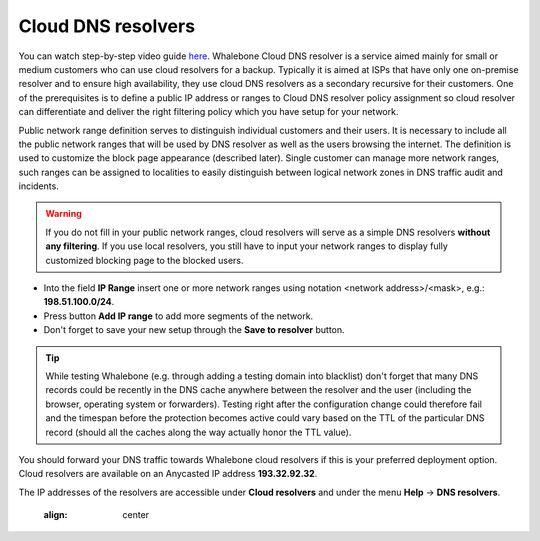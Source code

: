 Cloud DNS resolvers
--------------------

You can watch step-by-step video guide `here <https://docs.whalebone.io/en/latest/video_guides.html#cloud-resolvers>`__.
Whalebone Cloud DNS resolver is a service aimed mainly for small or medium customers who can use cloud resolvers for a backup. Typically it is aimed at ISPs that have only one 
on-premise resolver and to ensure high availability, they use cloud DNS resolvers as a secondary recursive for their customers. One of the prerequisites is to define a public IP address 
or ranges to Cloud DNS resolver policy assignment so cloud resolver can differentiate and deliver the right filtering policy which you have setup for your network. 


Public network range definition serves to distinguish individual customers and their users. It is necessary to include all the public network ranges that will be used by DNS resolver 
as well as the users browsing the internet. The definition is used to customize the block page appearance (described later). Single customer can manage more network ranges, 
such ranges can be assigned to localities to easily distinguish between logical network zones in DNS traffic audit and incidents.

.. image:: ./img/client_networks.png
   :align: center


.. warning:: If you do not fill in your public network ranges, cloud resolvers will serve as a simple DNS resolvers **without any filtering**. If you use local resolvers, you still have to input your network ranges to display fully customized blocking page to the blocked users.

* Into the field **IP Range** insert one or more network ranges using notation <network address>/<mask>, e.g.: **198.51.100.0/24**. 
* Press button **Add IP range** to add more segments of the network.
* Don't forget to save your new setup through the **Save to resolver** button.

.. tip:: While testing Whalebone (e.g. through adding a testing domain into blacklist) don't forget that many DNS records could be recently in the DNS cache anywhere between the resolver and the user (including the browser, operating system or forwarders). Testing right after the configuration change could therefore fail and the timespan before the protection becomes active could vary based on the TTL of the particular DNS record (should all the caches along the way actually honor the TTL value).


You should forward your DNS traffic towards Whalebone cloud resolvers if this is your preferred deployment option. Cloud resolvers are available on an Anycasted IP address
**193.32.92.32**.

.. image:: ./img/resolver_ip.png
The IP addresses of the resolvers are accessible under **Cloud resolvers** and under the menu **Help** → **DNS resolvers**.

   :align: center

